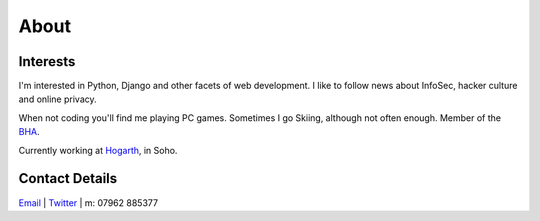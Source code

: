 =====
About
=====

.. image:: {filename}/img/profile.jpg

Interests
---------

I'm interested in Python, Django and other facets of web development. I like to follow news about InfoSec, hacker culture and online privacy.

When not coding you'll find me playing PC games. Sometimes I go Skiing, although not often enough. Member of the `BHA <https://humanism.org.uk/>`_.

Currently working at `Hogarth <http://www.hogarthww.com/>`_, in Soho.

Contact Details
---------------

`Email <mailto:mth.power@gmail.com>`_ | `Twitter <https://twitter.com/mthpower>`_ | m: 07962 885377
